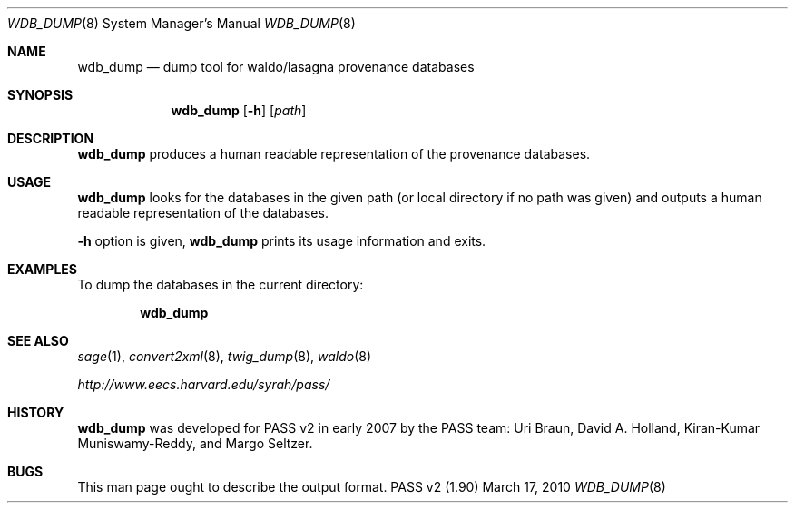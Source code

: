 .\"
.\" Copyright 2006, 2007
.\"	The President and Fellows of Harvard College.
.\"
.\" Redistribution and use in source and binary forms, with or without
.\" modification, are permitted provided that the following conditions
.\" are met:
.\" 1. Redistributions of source code must retain the above copyright
.\"    notice, this list of conditions and the following disclaimer.
.\" 2. Redistributions in binary form must reproduce the above copyright
.\"    notice, this list of conditions and the following disclaimer in the
.\"    documentation and/or other materials provided with the distribution.
.\" 3. Neither the name of the University nor the names of its contributors
.\"    may be used to endorse or promote products derived from this software
.\"    without specific prior written permission.
.\"
.\" THIS SOFTWARE IS PROVIDED BY THE UNIVERSITY AND CONTRIBUTORS ``AS IS'' AND
.\" ANY EXPRESS OR IMPLIED WARRANTIES, INCLUDING, BUT NOT LIMITED TO, THE
.\" IMPLIED WARRANTIES OF MERCHANTABILITY AND FITNESS FOR A PARTICULAR PURPOSE
.\" ARE DISCLAIMED.  IN NO EVENT SHALL THE UNIVERSITY OR CONTRIBUTORS BE LIABLE
.\" FOR ANY DIRECT, INDIRECT, INCIDENTAL, SPECIAL, EXEMPLARY, OR CONSEQUENTIAL
.\" DAMAGES (INCLUDING, BUT NOT LIMITED TO, PROCUREMENT OF SUBSTITUTE GOODS
.\" OR SERVICES; LOSS OF USE, DATA, OR PROFITS; OR BUSINESS INTERRUPTION)
.\" HOWEVER CAUSED AND ON ANY THEORY OF LIABILITY, WHETHER IN CONTRACT, STRICT
.\" LIABILITY, OR TORT (INCLUDING NEGLIGENCE OR OTHERWISE) ARISING IN ANY WAY
.\" OUT OF THE USE OF THIS SOFTWARE, EVEN IF ADVISED OF THE POSSIBILITY OF
.\" SUCH DAMAGE.
.\"
.Dd March 17, 2010
.Dt WDB_DUMP 8
.Os "PASS v2 (1.90)"
.Sh NAME
.Nm wdb_dump
.Nd dump tool for waldo/lasagna provenance databases
.Sh SYNOPSIS
.Nm
.Op Fl h
.Op Ar path
.Sh DESCRIPTION
.Nm
produces a human readable representation of the provenance databases.
.Sh USAGE
.Nm
looks for the databases in the given path (or local directory if no
path was given) and outputs a human readable representation of the
databases.
.Pp
.Fl h
option is given,
.Nm
prints its usage information and exits.
.Sh EXAMPLES
To dump the databases in the current directory:
.Pp
.Dl wdb_dump
.Sh SEE ALSO
.Xr sage 1 ,
.Xr convert2xml 8 ,
.Xr twig_dump 8 ,
.Xr waldo 8
.Pp
.Pa http://www.eecs.harvard.edu/syrah/pass/
.Sh HISTORY
.Nm
was developed for PASS v2 in early 2007 by the PASS team:
Uri Braun, David A. Holland, Kiran-Kumar Muniswamy-Reddy, and Margo
Seltzer.
.Sh BUGS
This man page ought to describe the output format.
